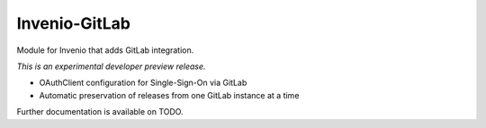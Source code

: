 ..
    Copyright (C) 2018 HZDR

    This file is part of RODARE.

    invenio-gitlab is free software: you can redistribute it
    and/or modify it under the terms of the GNU General Public License as
    published by the Free Software Foundation, either version 3 of the License,
    or (at your option) any later version.

    invenio-gitlab is distributed in the hope that
    it will be useful, but WITHOUT ANY WARRANTY; without even the implied
    warranty of MERCHANTABILITY or FITNESS FOR A PARTICULAR PURPOSE.  See the
    GNU General Public License for more details.

    You should have received a copy of the GNU General Public License
    along with Rodare. If not, see <http://www.gnu.org/licenses/>.

================
 Invenio-GitLab
================

.. image:: https://gitlab.hzdr.de/rodare/invenio-gitlab/badges/master/pipeline.svg
   :target: https://gitlab.hzdr.de/rodare/invenio-gitlab/commits/master
   :alt: Pipeline status

.. image:: https://gitlab.hzdr.de/rodare/invenio-gitlab/badges/master/coverage.svg
   :target: https://gitlab.hzdr.de/rodare/invenio-gitlab/commits/master
   :alt: Coverage report

.. image:: https://img.shields.io/badge/License-GPL%20v3-blue.svg
   :target: https://www.gnu.org/licenses/gpl-3.0
   :alt: GPL-3.0

Module for Invenio that adds GitLab integration.

*This is an experimental developer preview release.*

- OAuthClient configuration for Single-Sign-On via GitLab
- Automatic preservation of releases from one GitLab instance at a time

Further documentation is available on TODO.
